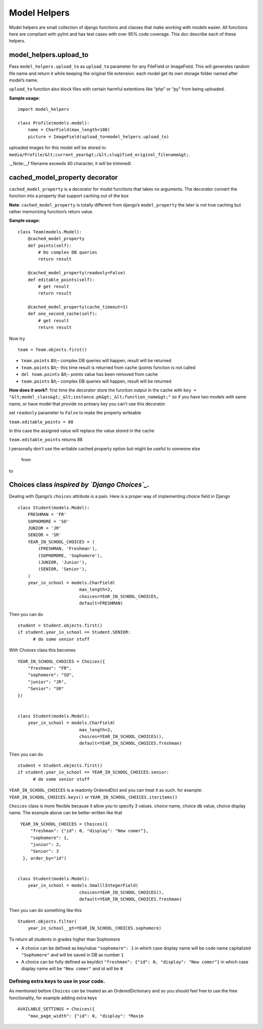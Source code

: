 Model Helpers
-------------

Model helpers are small collection of django functions and classes that make working
with models easier. All functions here are compliant with pylint and has
test cases with over 95% code coverage. This doc describe each of these
helpers.

**model\_helpers.upload\_to**
~~~~~~~~~~~~~~~~~~~~~~~~~~~~~

Pass ``model_helpers.upload_to`` as ``upload_to`` parameter for any
FileField or ImageField. This will generates random file name and return
it while keeping the original file extension. each model get its own
storage folder named after model’s name.

``upload_to`` function also block files with certain harmful extentions
like “php” or “py” from being uploaded.

**Sample usage:**

::

    import model_helpers

    class Profile(models.model):
        name = CharField(max_length=100)
        picture = ImageField(upload_to=model_helpers.upload_to)

uploaded images for this model will be stored in:
``media/Profile/&lt;current_year&gt;/&lt;slugified_original_filename&gt;``.

\_\_Note:\_\_f filename exceeds 40 character, it will be trimmedl.

cached\_model\_property decorator
~~~~~~~~~~~~~~~~~~~~~~~~~~~~~~~~~

``cached_model_property`` is a decorator for model functions that takes
no arguments. The decorator convert the function into a property that
support caching out of the box

**Note**: ``cached_model_property`` is totally different from django’s
``model_property`` the later is not true caching but rather memorizing
function’s return value.

**Sample usage:**

::

    class Team(models.Model):
        @cached_model_property
        def points(self):
            # Do complex DB queries
            return result
        
        @cached_model_property(readonly=False)
        def editable_points(self):
            # get result
            return result

        @cached_model_property(cache_timeout=1)
        def one_second_cache(self):
            # get result
            return result

Now try

::

    team = Team.objects.first()

-  ``team.points`` &lt;– complex DB queries will happen, result will be
   returned
-  ``team.points`` &lt;– this time result is returned from cache (points
   function is not called
-  ``del team.points`` &lt;– points value has been removed from cache
-  ``team.points`` &lt;– complex DB queries will happen, result will be
   returned

**How does it work?**: first time the decorator store the function
output in the cache with
``key = "&lt;model_class&gt;_&lt;instance.pk&gt;_&lt;function_name&gt;"`` so if you have
two models with same name, or have model that provide no primary key you
can’t use this decorator.

set ``readonly`` parameter to ``False`` to make the property writeable

``team.editable_points = 88``

In this case the assigned value will replace the value stored in the
cache

``team.editable_points`` returns 88

I personally don’t use the writable cached property option but might be
useful to someone else

   from

to

Choices class *inspired by `Django Choices`_.*
~~~~~~~~~~~~~~~~~~~~~~~~~~~~~~~~~~~~~~~~~~~~~~

Dealing with Django’s ``choices`` attribute is a pain. Here is a proper
way of implementing choice field in Django

::

    class Student(models.Model):
        FRESHMAN = 'FR'
        SOPHOMORE = 'SO'
        JUNIOR = 'JR'
        SENIOR = 'SR'
        YEAR_IN_SCHOOL_CHOICES = (
            (FRESHMAN, 'Freshman'),
            (SOPHOMORE, 'Sophomore'),
            (JUNIOR, 'Junior'),
            (SENIOR, 'Senior'),
        )
        year_in_school = models.CharField(
                            max_length=2,
                            choices=YEAR_IN_SCHOOL_CHOICES,
                            default=FRESHMAN)

Then you can do

::

    student = Student.objects.first()
    if student.year_in_school == Student.SENIOR:
          # do some senior stuff

With Choices class this becomes

::

    YEAR_IN_SCHOOL_CHOICES = Choices({
        "freshman": "FR",
        "sophomore": "SO",
        "junior": "JR",
        "Senior": "SR"
    })


    class Student(models.Model):
        year_in_school = models.CharField(
                            max_length=2,
                            choices=YEAR_IN_SCHOOL_CHOICES(),
                            default=YEAR_IN_SCHOOL_CHOICES.freshman)

Then you can do

::

    student = Student.objects.first()
    if student.year_in_school == YEAR_IN_SCHOOL_CHOICES.senior:
          # do some senior stuff

``YEAR_IN_SCHOOL_CHOICES`` is a readonly OrderedDict and you can treat
it as such. for example: ``YEAR_IN_SCHOOL_CHOICES.keys()`` or
``YEAR_IN_SCHOOL_CHOICES.iteritems()``

``Choices`` class is more flexible because it allow you to specify 3
values. choice name, choice db value, choice display name. The example
above can be better written like that

::

     YEAR_IN_SCHOOL_CHOICES = Choices({
         "freshman": {"id": 0, "display": "New comer"},
         "sophomore": 1,
         "junior": 2,
         "Senior": 3
      }, order_by="id")


    class Student(models.Model):
        year_in_school = models.SmalllIntegerField(
                            choices=YEAR_IN_SCHOOL_CHOICES(),
                            default=YEAR_IN_SCHOOL_CHOICES.freshman)

Then you can do something like this

::

    Student.objects.filter(
        year_in_school__gt=YEAR_IN_SCHOOL_CHOICES.sophomore)

To return all students in grades higher than Sophomore

-  A choice can be defined as key/value ``"sophomore": 1`` in which case
   display name will be code name capitalized ``"Sophomore"`` and will
   be saved in DB as number ``1``
-  A choice can be fully defined as key/dict
   ``"freshman": {"id": 0, "display": "New comer"}`` in which case
   display name will be ``"New comer"`` and id will be ``0``

Defining extra keys to use in your code.
^^^^^^^^^^^^^^^^^^^^^^^^^^^^^^^^^^^^^^^^

As mentioned before ``Choices`` can be treated as an OrderedDictionary
and so you should feel free to use the free functionality, for example
adding extra keys

::

        AVAILABLE_SETTINGS = Choices({
            "max_page_width": {"id": 0, "display": "Maxim

.. _Django Choices: https://pypi.python.org/pypi/django-choices/
